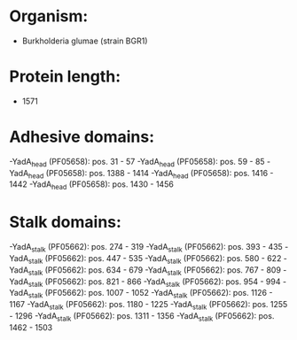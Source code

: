 * Organism:
- Burkholderia glumae (strain BGR1)
* Protein length:
- 1571
* Adhesive domains:
-YadA_head (PF05658): pos. 31 - 57
-YadA_head (PF05658): pos. 59 - 85
-YadA_head (PF05658): pos. 1388 - 1414
-YadA_head (PF05658): pos. 1416 - 1442
-YadA_head (PF05658): pos. 1430 - 1456
* Stalk domains:
-YadA_stalk (PF05662): pos. 274 - 319
-YadA_stalk (PF05662): pos. 393 - 435
-YadA_stalk (PF05662): pos. 447 - 535
-YadA_stalk (PF05662): pos. 580 - 622
-YadA_stalk (PF05662): pos. 634 - 679
-YadA_stalk (PF05662): pos. 767 - 809
-YadA_stalk (PF05662): pos. 821 - 866
-YadA_stalk (PF05662): pos. 954 - 994
-YadA_stalk (PF05662): pos. 1007 - 1052
-YadA_stalk (PF05662): pos. 1126 - 1167
-YadA_stalk (PF05662): pos. 1180 - 1225
-YadA_stalk (PF05662): pos. 1255 - 1296
-YadA_stalk (PF05662): pos. 1311 - 1356
-YadA_stalk (PF05662): pos. 1462 - 1503

